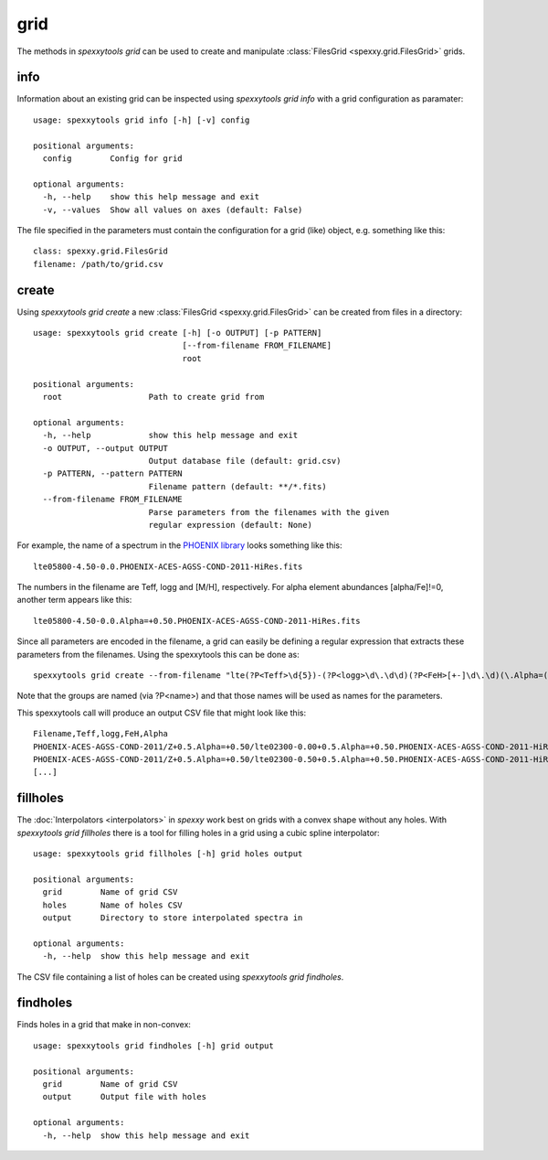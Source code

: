 grid
=====

The methods in `spexxytools grid` can be used to create and manipulate :class:`FilesGrid <spexxy.grid.FilesGrid>`
grids.


info
----
Information about an existing grid can be inspected using `spexxytools grid info` with a grid configuration as
paramater::

    usage: spexxytools grid info [-h] [-v] config

    positional arguments:
      config        Config for grid

    optional arguments:
      -h, --help    show this help message and exit
      -v, --values  Show all values on axes (default: False)

The file specified in the parameters must contain the configuration for a grid (like) object, e.g. something like this::

    class: spexxy.grid.FilesGrid
    filename: /path/to/grid.csv


create
------
Using `spexxytools grid create` a new :class:`FilesGrid <spexxy.grid.FilesGrid>` can be created from files in
a directory::

    usage: spexxytools grid create [-h] [-o OUTPUT] [-p PATTERN]
                                   [--from-filename FROM_FILENAME]
                                   root

    positional arguments:
      root                  Path to create grid from

    optional arguments:
      -h, --help            show this help message and exit
      -o OUTPUT, --output OUTPUT
                            Output database file (default: grid.csv)
      -p PATTERN, --pattern PATTERN
                            Filename pattern (default: **/*.fits)
      --from-filename FROM_FILENAME
                            Parse parameters from the filenames with the given
                            regular expression (default: None)

For example, the name of a spectrum in the `PHOENIX library <http://phoenix.astro.physik.uni-goettingen.de/>`_
looks something like this::

    lte05800-4.50-0.0.PHOENIX-ACES-AGSS-COND-2011-HiRes.fits

The numbers in the filename are Teff, logg and [M/H], respectively. For alpha element abundances [alpha/Fe]!=0,
another term appears like this::

    lte05800-4.50-0.0.Alpha=+0.50.PHOENIX-ACES-AGSS-COND-2011-HiRes.fits

Since all parameters are encoded in the filename, a grid can easily be defining a regular expression that extracts
these parameters from the filenames. Using the spexxytools this can be done as::

    spexxytools grid create --from-filename "lte(?P<Teff>\d{5})-(?P<logg>\d\.\d\d)(?P<FeH>[+-]\d\.\d)(\.Alpha=(?P<Alpha>[+-]\d\.\d\d))?\.PHOENIX" .

Note that the groups are named (via ?P<name>) and that those names will be used as names for the parameters.

This spexxytools call will produce an output CSV file that might look like this::

    Filename,Teff,logg,FeH,Alpha
    PHOENIX-ACES-AGSS-COND-2011/Z+0.5.Alpha=+0.50/lte02300-0.00+0.5.Alpha=+0.50.PHOENIX-ACES-AGSS-COND-2011-HiRes.fits,2300.0,0.0,0.5,0.5
    PHOENIX-ACES-AGSS-COND-2011/Z+0.5.Alpha=+0.50/lte02300-0.50+0.5.Alpha=+0.50.PHOENIX-ACES-AGSS-COND-2011-HiRes.fits,2300.0,0.5,0.5,0.5
    [...]


fillholes
---------
The :doc:`Interpolators <interpolators>` in *spexxy* work best on grids with a convex shape without any holes.
With `spexxytools grid fillholes` there is a tool for filling holes in a grid using a cubic spline interpolator::

    usage: spexxytools grid fillholes [-h] grid holes output

    positional arguments:
      grid        Name of grid CSV
      holes       Name of holes CSV
      output      Directory to store interpolated spectra in

    optional arguments:
      -h, --help  show this help message and exit

The CSV file containing a list of holes can be created using `spexxytools grid findholes`.


findholes
---------
Finds holes in a grid that make in non-convex::

    usage: spexxytools grid findholes [-h] grid output

    positional arguments:
      grid        Name of grid CSV
      output      Output file with holes

    optional arguments:
      -h, --help  show this help message and exit

